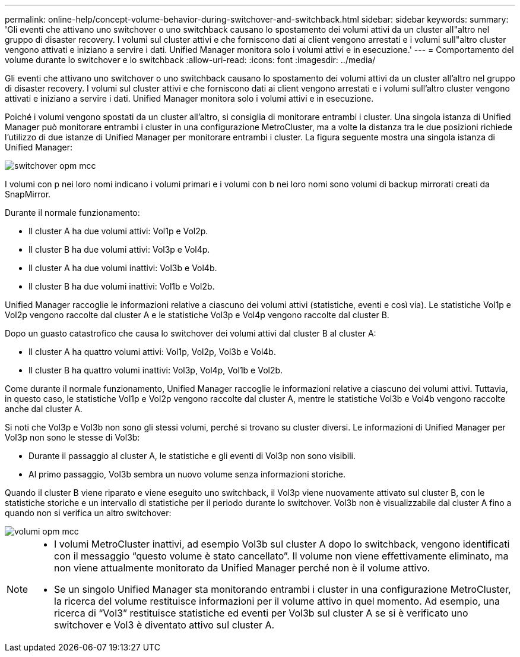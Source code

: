 ---
permalink: online-help/concept-volume-behavior-during-switchover-and-switchback.html 
sidebar: sidebar 
keywords:  
summary: 'Gli eventi che attivano uno switchover o uno switchback causano lo spostamento dei volumi attivi da un cluster all"altro nel gruppo di disaster recovery. I volumi sul cluster attivi e che forniscono dati ai client vengono arrestati e i volumi sull"altro cluster vengono attivati e iniziano a servire i dati. Unified Manager monitora solo i volumi attivi e in esecuzione.' 
---
= Comportamento del volume durante lo switchover e lo switchback
:allow-uri-read: 
:icons: font
:imagesdir: ../media/


[role="lead"]
Gli eventi che attivano uno switchover o uno switchback causano lo spostamento dei volumi attivi da un cluster all'altro nel gruppo di disaster recovery. I volumi sul cluster attivi e che forniscono dati ai client vengono arrestati e i volumi sull'altro cluster vengono attivati e iniziano a servire i dati. Unified Manager monitora solo i volumi attivi e in esecuzione.

Poiché i volumi vengono spostati da un cluster all'altro, si consiglia di monitorare entrambi i cluster. Una singola istanza di Unified Manager può monitorare entrambi i cluster in una configurazione MetroCluster, ma a volte la distanza tra le due posizioni richiede l'utilizzo di due istanze di Unified Manager per monitorare entrambi i cluster. La figura seguente mostra una singola istanza di Unified Manager:

image::../media/opm-mcc-switchover.gif[switchover opm mcc]

I volumi con p nei loro nomi indicano i volumi primari e i volumi con b nei loro nomi sono volumi di backup mirrorati creati da SnapMirror.

Durante il normale funzionamento:

* Il cluster A ha due volumi attivi: Vol1p e Vol2p.
* Il cluster B ha due volumi attivi: Vol3p e Vol4p.
* Il cluster A ha due volumi inattivi: Vol3b e Vol4b.
* Il cluster B ha due volumi inattivi: Vol1b e Vol2b.


Unified Manager raccoglie le informazioni relative a ciascuno dei volumi attivi (statistiche, eventi e così via). Le statistiche Vol1p e Vol2p vengono raccolte dal cluster A e le statistiche Vol3p e Vol4p vengono raccolte dal cluster B.

Dopo un guasto catastrofico che causa lo switchover dei volumi attivi dal cluster B al cluster A:

* Il cluster A ha quattro volumi attivi: Vol1p, Vol2p, Vol3b e Vol4b.
* Il cluster B ha quattro volumi inattivi: Vol3p, Vol4p, Vol1b e Vol2b.


Come durante il normale funzionamento, Unified Manager raccoglie le informazioni relative a ciascuno dei volumi attivi. Tuttavia, in questo caso, le statistiche Vol1p e Vol2p vengono raccolte dal cluster A, mentre le statistiche Vol3b e Vol4b vengono raccolte anche dal cluster A.

Si noti che Vol3p e Vol3b non sono gli stessi volumi, perché si trovano su cluster diversi. Le informazioni di Unified Manager per Vol3p non sono le stesse di Vol3b:

* Durante il passaggio al cluster A, le statistiche e gli eventi di Vol3p non sono visibili.
* Al primo passaggio, Vol3b sembra un nuovo volume senza informazioni storiche.


Quando il cluster B viene riparato e viene eseguito uno switchback, il Vol3p viene nuovamente attivato sul cluster B, con le statistiche storiche e un intervallo di statistiche per il periodo durante lo switchover. Vol3b non è visualizzabile dal cluster A fino a quando non si verifica un altro switchover:

image::../media/opm-mcc-volumes.gif[volumi opm mcc]

[NOTE]
====
* I volumi MetroCluster inattivi, ad esempio Vol3b sul cluster A dopo lo switchback, vengono identificati con il messaggio "`questo volume è stato cancellato`". Il volume non viene effettivamente eliminato, ma non viene attualmente monitorato da Unified Manager perché non è il volume attivo.
* Se un singolo Unified Manager sta monitorando entrambi i cluster in una configurazione MetroCluster, la ricerca del volume restituisce informazioni per il volume attivo in quel momento. Ad esempio, una ricerca di "`Vol3`" restituisce statistiche ed eventi per Vol3b sul cluster A se si è verificato uno switchover e Vol3 è diventato attivo sul cluster A.


====